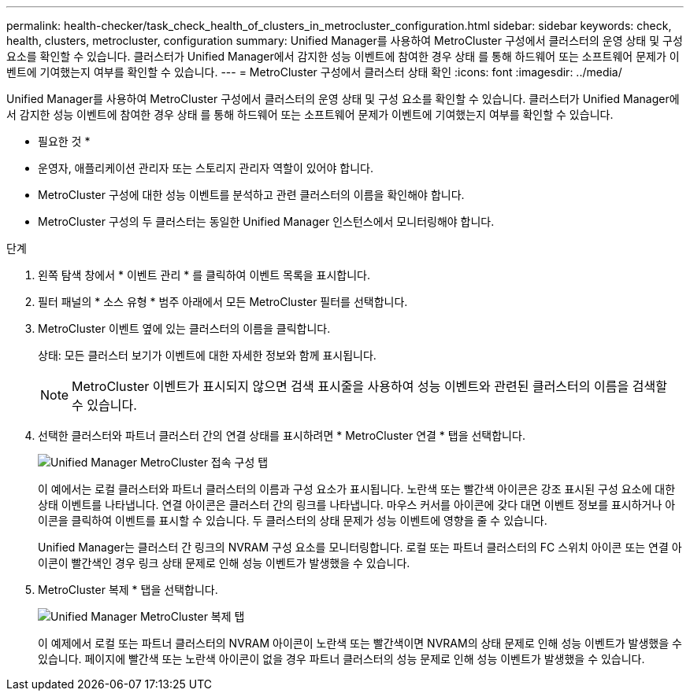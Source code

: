 ---
permalink: health-checker/task_check_health_of_clusters_in_metrocluster_configuration.html 
sidebar: sidebar 
keywords: check, health, clusters, metrocluster, configuration 
summary: Unified Manager를 사용하여 MetroCluster 구성에서 클러스터의 운영 상태 및 구성 요소를 확인할 수 있습니다. 클러스터가 Unified Manager에서 감지한 성능 이벤트에 참여한 경우 상태 를 통해 하드웨어 또는 소프트웨어 문제가 이벤트에 기여했는지 여부를 확인할 수 있습니다. 
---
= MetroCluster 구성에서 클러스터 상태 확인
:icons: font
:imagesdir: ../media/


[role="lead"]
Unified Manager를 사용하여 MetroCluster 구성에서 클러스터의 운영 상태 및 구성 요소를 확인할 수 있습니다. 클러스터가 Unified Manager에서 감지한 성능 이벤트에 참여한 경우 상태 를 통해 하드웨어 또는 소프트웨어 문제가 이벤트에 기여했는지 여부를 확인할 수 있습니다.

* 필요한 것 *

* 운영자, 애플리케이션 관리자 또는 스토리지 관리자 역할이 있어야 합니다.
* MetroCluster 구성에 대한 성능 이벤트를 분석하고 관련 클러스터의 이름을 확인해야 합니다.
* MetroCluster 구성의 두 클러스터는 동일한 Unified Manager 인스턴스에서 모니터링해야 합니다.


.단계
. 왼쪽 탐색 창에서 * 이벤트 관리 * 를 클릭하여 이벤트 목록을 표시합니다.
. 필터 패널의 * 소스 유형 * 범주 아래에서 모든 MetroCluster 필터를 선택합니다.
. MetroCluster 이벤트 옆에 있는 클러스터의 이름을 클릭합니다.
+
상태: 모든 클러스터 보기가 이벤트에 대한 자세한 정보와 함께 표시됩니다.

+
[NOTE]
====
MetroCluster 이벤트가 표시되지 않으면 검색 표시줄을 사용하여 성능 이벤트와 관련된 클러스터의 이름을 검색할 수 있습니다.

====
. 선택한 클러스터와 파트너 클러스터 간의 연결 상태를 표시하려면 * MetroCluster 연결 * 탭을 선택합니다.
+
image::../media/opm_um_mcc_connectivity_tab_png.gif[Unified Manager MetroCluster 접속 구성 탭]

+
이 예에서는 로컬 클러스터와 파트너 클러스터의 이름과 구성 요소가 표시됩니다. 노란색 또는 빨간색 아이콘은 강조 표시된 구성 요소에 대한 상태 이벤트를 나타냅니다. 연결 아이콘은 클러스터 간의 링크를 나타냅니다. 마우스 커서를 아이콘에 갖다 대면 이벤트 정보를 표시하거나 아이콘을 클릭하여 이벤트를 표시할 수 있습니다. 두 클러스터의 상태 문제가 성능 이벤트에 영향을 줄 수 있습니다.

+
Unified Manager는 클러스터 간 링크의 NVRAM 구성 요소를 모니터링합니다. 로컬 또는 파트너 클러스터의 FC 스위치 아이콘 또는 연결 아이콘이 빨간색인 경우 링크 상태 문제로 인해 성능 이벤트가 발생했을 수 있습니다.

. MetroCluster 복제 * 탭을 선택합니다.
+
image::../media/opm_um_mcc_replication_tab_png.gif[Unified Manager MetroCluster 복제 탭]

+
이 예제에서 로컬 또는 파트너 클러스터의 NVRAM 아이콘이 노란색 또는 빨간색이면 NVRAM의 상태 문제로 인해 성능 이벤트가 발생했을 수 있습니다. 페이지에 빨간색 또는 노란색 아이콘이 없을 경우 파트너 클러스터의 성능 문제로 인해 성능 이벤트가 발생했을 수 있습니다.


